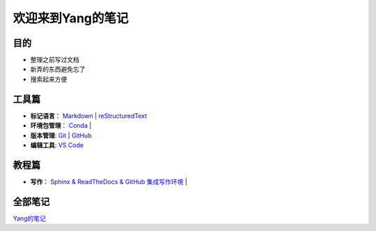 欢迎来到Yang的笔记
==================

目的
----

* 整理之前写过文档
* 新弄的东西避免忘了
* 搜索起来方便

工具篇
-------

* **标记语言**：
  `Markdown <https://yang.readthedocs.io/zh_CN/latest/tools/markdown.html>`_ |
  `reStructuredText <https://yang.readthedocs.io/zh_CN/latest/tools/reStructuredText.html>`_

* **环境包管理**：
  `Conda <https://yang.readthedocs.io/zh_CN/latest/tools/Conda.html>`_ |

* **版本管理**:
  `Git <https://yang.readthedocs.io/zh_CN/latest/tools/Git.html>`_ |
  `GitHub <https://yang.readthedocs.io/zh_CN/latest/tools/GitHub.html>`_

* **编辑工具**:
  `VS Code <https://yang.readthedocs.io/zh_CN/latest/tools/VScode.html>`_

教程篇
------

* **写作**：
  `Sphinx & ReadTheDocs & GitHub 集成写作环境 <https://yang.readthedocs.io/zh_CN/latest/tools/Sphinx_RTD_Github.html>`_ |

全部笔记
--------

`Yang的笔记 <https://yang.readthedocs.io/zh_CN/latest/index.html>`_
